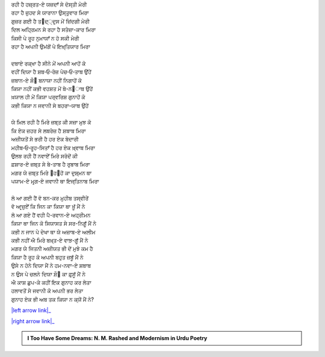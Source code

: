 .. title: §6ـ ਮੁਕਾਫ਼ਾਤ
.. slug: itoohavesomedreams/poem_6
.. date: 2016-02-04 19:53:34 UTC
.. tags: poem itoohavesomedreams rashid
.. link: 
.. description: Devanagari version of "Mukāfāt"
.. type: text



| ਰਹੀ ਹੈ ਹਜ਼੍ਰਤ-ਏ ਯਜ਼ਦਾਁ ਸੇ ਦੋਸ੍ਤੀ ਮੇਰੀ
| ਰਹਾ ਹੈ ਜ਼ੁਹਦ ਸੇ ਯਾਰਾਨਾ ਉਸ੍ਤੁਵਾਰ ਮਿਰਾ
| ਗੁਜ਼ਰ ਗਈ ਹੈ ਤ੘ਦ੍੍ਦੁਸ ਮੇਂ ਜ਼ਿਂਦਗੀ ਮੇਰੀ
| ਦਿਲ ਅਹ੍ਰਿਮਨ ਸੇ ਰਹਾ ਹੈ ਸਤੇਜ਼ਾ-ਕਾਰ ਮਿਰਾ
| ਕਿਸੀ ਪੇ ਰੂਹ ਨੁਮਾਯਾਁ ਨ ਹੋ ਸਕੀ ਮੇਰੀ
| ਰਹਾ ਹੈ ਅਪਨੀ ਉਮਂਗੋਂ ਪੇ ਇਖ਼੍ਤਿਯਾਰ ਮਿਰਾ
| 
| ਦਬਾਏ ਰਕ੍ਖਾ ਹੈ ਸੀਨੇ ਮੇਂ ਅਪਨੀ ਆਹੋਂ ਕੋ
| ਵਹੀਂ ਦਿਯਾ ਹੈ ਸ਼ਬ‐ਓ‐ਰੋਜ਼ ਪੇਚ‐ਓ‐ਤਾਬ ਉਂਹੇਂ
| ਜ਼ਬਾਨ-ਏ ਸ਼ੌ੘ ਬਨਾਯਾ ਨਹੀਂ ਨਿਗਾਹੋਂ ਕੋ
| ਕਿਯਾ ਨਹੀਂ ਕਭੀ ਵਹਸ਼ਤ ਮੇਂ ਬੇ-ਨ੘ਾਬ ਉਂਹੇਂ
| ਖ਼ਯਾਲ ਹੀ ਮੇਂ ਕਿਯਾ ਪਰ੍ਵਰਿਸ਼ ਗੁਨਾਹੋਂ ਕੋ
| ਕਭੀ ਕਿਯਾ ਨ ਜਵਾਨੀ ਸੇ ਬਹਰਾ-ਯਾਬ ਉਂਹੇਂ
| 
| ਯੇ ਮਿਲ ਰਹੀ ਹੈ ਮਿਰੇ ਜ਼ਬ੍ਤ ਕੀ ਸਜ਼ਾ ਮੁਝ ਕੋ
| ਕਿ ਏਕ ਜ਼ਹਰ ਸੇ ਲਬਰੇਜ਼ ਹੈ ਸ਼ਬਾਬ ਮਿਰਾ
| ਅਜ਼ੀਯਤੋਂ ਸੇ ਭਰੀ ਹੈ ਹਰ ਏਕ ਬੇਦਾਰੀ
| ਮਹੀਬ‐ਓ‐ਰੂਹ-ਸਿਤਾਁ ਹੈ ਹਰ ਏਕ ਖ਼੍ਵਾਬ ਮਿਰਾ
| ਉਲਝ ਰਹੀ ਹੈਂ ਨਵਾਏਁ ਮਿਰੇ ਸਰੋਦੋਂ ਕੀ
| ਫ਼ਸ਼ਾਰ-ਏ ਜ਼ਬ੍ਤ ਸੇ ਬੇ-ਤਾਬ ਹੈ ਰੁਬਾਬ ਮਿਰਾ
| ਮਗਰ ਯੇ ਜ਼ਬ੍ਤ ਮਿਰੇ ੘ਹ੘ਹੋਂ ਕਾ ਦੁਸ਼੍ਮਨ ਥਾ
| ਪਯਾਮ-ਏ ਮਰ੍ਗ-ਏ ਜਵਾਨੀ ਥਾ ਇਜ੍ਤਿਨਾਬ ਮਿਰਾ
| 
| ਲੋ ਆ ਗਈ ਹੈਂ ਵੋ ਬਨ-ਕਰ ਮੁਹੀਬ ਤਸ੍ਵੀਰੇਂ
| ਵੋ ਆਰ੍ਜ਼ੁਏਁ ਕਿ ਜਿਨ ਕਾ ਕਿਯਾ ਥਾ ਖ਼ੂਁ ਮੈਂ ਨੇ
| ਲੋ ਆ ਗਏ ਹੈਂ ਵਹੀ ਪੈ-ਰਵਾਨ-ਏ ਅਹ੍ਰੀਮਨ
| ਕਿਯਾ ਥਾ ਜਿਨ ਕੋ ਸਿਯਾਸਤ ਸੇ ਸਰ-ਨਿਗੂਁ ਮੈਂ ਨੇ
| ਕਭੀ ਨ ਜਾਨ ਪੇ ਦੇਖਾ ਥਾ ਯੇ ਅਜ਼ਾਬ-ਏ ਅਲੀਮ
| ਕਭੀ ਨਹੀਂ ਐ ਮਿਰੇ ਬਖ਼੍ਤ-ਏ ਵਾਝ਼-ਗੂਁ ਮੈਂ ਨੇ
| ਮਗਰ ਯੇ ਜਿਤਨੀ ਅਜ਼ੀਯਤ ਭੀ ਦੇਂ ਮੁਝੇ ਕਮ ਹੈ
| ਕਿਯਾ ਹੈ ਰੂਹ ਕੋ ਅਪਨੀ ਬਹੁਤ ਜ਼ਬੂਁ ਮੈਂ ਨੇ
| ਉਸੇ ਨ ਹੋਨੇ ਦਿਯਾ ਮੈਂ ਨੇ ਹਮ-ਨਵਾ-ਏ ਸ਼ਬਾਬ
| ਨ ਉਸ ਪੇ ਚਲਨੇ ਦਿਯਾ ਸ਼ੌ੘ ਕਾ ਫ਼ੁਸੂਁ ਮੈਂ ਨੇ
| ਐ ਕਾਸ਼ ਛੁਪ-ਕੇ ਕਹੀਂ ਇਕ ਗੁਨਾਹ ਕਰ ਲੇਤਾ
| ਹਲਾਵਤੋਂ ਸੇ ਜਵਾਨੀ ਕੋ ਅਪਨੀ ਭਰ ਲੇਤਾ
| ਗੁਨਾਹ ਏਕ ਭੀ ਅਬ ਤਕ ਕਿਯਾ ਨ ਕ੍ਯੋਂ ਮੈਂ ਨੇ?

|left arrow link|_

|right arrow link|_



.. |left arrow link| replace:: :emoji:`arrow_left` §5. ਗੁਨਾਹ ਔਰ ਮੁਹਬ੍ਬਤ 
.. _left arrow link: /hi/itoohavesomedreams/poem_5

.. |right arrow link| replace::  §7. ਹੁਜ਼੍ਨ-ਏ ਇਂਸਾਨ (ਅਫ਼੍ਲਾਤੂਨੀ ਇਸ਼੍੘ ਪਰ ਏਕ ਤਂਜ਼) :emoji:`arrow_right` 
.. _right arrow link: /hi/itoohavesomedreams/poem_7

.. admonition:: I Too Have Some Dreams: N. M. Rashed and Modernism in Urdu Poetry


  .. link_figure:: /itoohavesomedreams/
        :title: I Too Have Some Dreams Resource Page
        :class: link-figure
        :image_url: /galleries/i2havesomedreams/i2havesomedreams-small.jpg
        
.. _جمیل نوری نستعلیق فانٹ: http://ur.lmgtfy.com/?q=Jameel+Noori+nastaleeq
 


